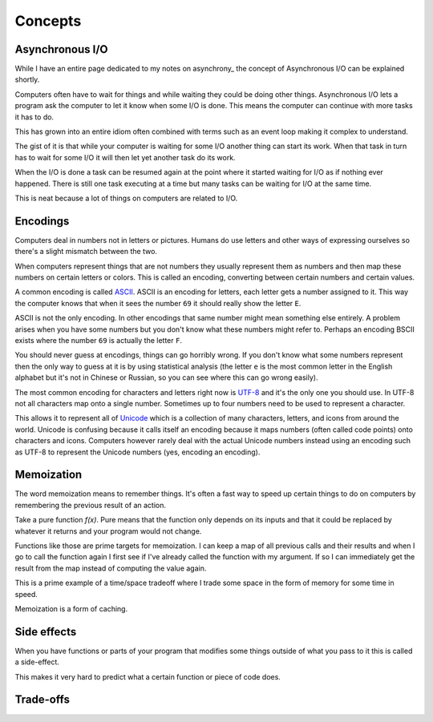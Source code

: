 Concepts
########

Asynchronous I/O
================
While I have an entire page dedicated to my notes on asynchrony_ the
concept of Asynchronous I/O can be explained shortly.

Computers often have to wait for things and while waiting they could be doing
other things. Asynchronous I/O lets a program ask the computer to let it know
when some I/O is done. This means the computer can continue with more tasks it
has to do.

This has grown into an entire idiom often combined with terms such as an event
loop making it complex to understand.

The gist of it is that while your computer is waiting for some I/O another
thing can start its work. When that task in turn has to wait for some I/O it
will then let yet another task do its work.

When the I/O is done a task can be resumed again at the point where it started
waiting for I/O as if nothing ever happened. There is still one task executing
at a time but many tasks can be waiting for I/O at the same time.

This is neat because a lot of things on computers are related to I/O.

Encodings
=========
Computers deal in numbers not in letters or pictures. Humans do use letters and
other ways of expressing ourselves so there's a slight mismatch between the two.

When computers represent things that are not numbers they usually represent them
as numbers and then map these numbers on certain letters or colors. This is
called an encoding, converting between certain numbers and certain values.

A common encoding is called ASCII_. ASCII is an encoding for letters, each
letter gets a number assigned to it. This way the computer knows that when it
sees the number ``69`` it should really show the letter ``E``.

ASCII is not the only encoding. In other encodings that same number might mean
something else entirely. A problem arises when you have some numbers but you
don't know what these numbers might refer to. Perhaps an encoding BSCII exists
where the number ``69`` is actually the letter ``F``.

You should never guess at encodings, things can go horribly wrong. If you don't
know what some numbers represent then the only way to guess at it is by using
statistical analysis (the letter ``e`` is the most common letter in the English
alphabet but it's not in Chinese or Russian, so you can see where this can go
wrong easily).

The most common encoding for characters and letters right now is UTF-8_ and it's
the only one you should use. In UTF-8 not all characters map onto a single 
number. Sometimes up to four numbers need to be used to represent a character.

This allows it to represent all of Unicode_ which is a collection of many
characters, letters, and icons from around the world. Unicode is confusing
because it calls itself an encoding because it maps numbers (often called
code points) onto characters and icons. Computers however rarely deal with the
actual Unicode numbers instead using an encoding such as UTF-8 to represent
the Unicode numbers (yes, encoding an encoding).

Memoization
===========
The word memoization means to remember things. It's often a fast way to speed
up certain things to do on computers by remembering the previous result of an
action.

Take a pure function `f(x)`. Pure means that the function only depends on its
inputs and that it could be replaced by whatever it returns and your program
would not change.

Functions like those are prime targets for memoization. I can keep a map of all
previous calls and their results and when I go to call the function again I
first see if I've already called the function with my argument. If so I can
immediately get the result from the map instead of computing the value again.

This is a prime example of a time/space tradeoff where I trade some space in
the form of memory for some time in speed.

Memoization is a form of caching.

Side effects
============
When you have functions or parts of your program that modifies some things
outside of what you pass to it this is called a side-effect.

This makes it very hard to predict what a certain function or piece of code
does.

Trade-offs
==========

.. _ASCII: https://en.wikipedia.org/wiki/ASCII
.. _Unicode: https://home.unicode.org/basic-info/faq/
.. _UTF-8: https://en.wikipedia.org/wiki/UTF-8
